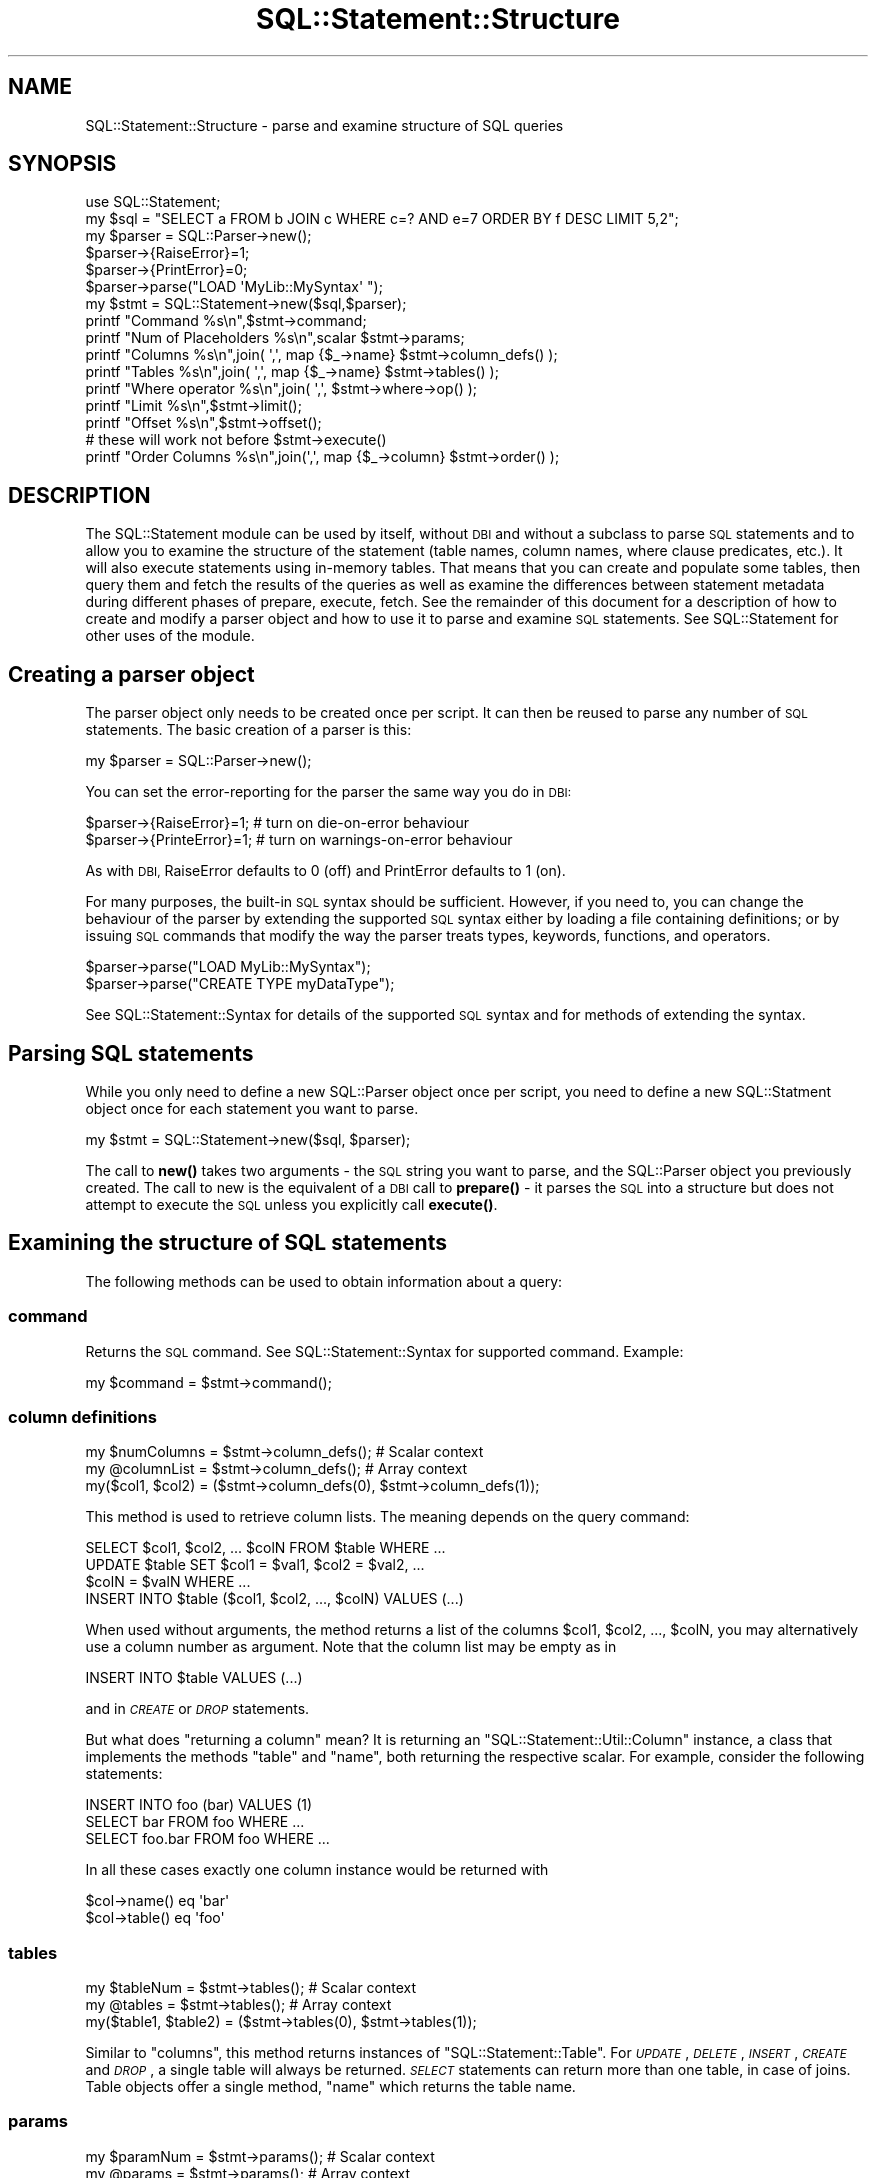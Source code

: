 .\" Automatically generated by Pod::Man 4.10 (Pod::Simple 3.35)
.\"
.\" Standard preamble:
.\" ========================================================================
.de Sp \" Vertical space (when we can't use .PP)
.if t .sp .5v
.if n .sp
..
.de Vb \" Begin verbatim text
.ft CW
.nf
.ne \\$1
..
.de Ve \" End verbatim text
.ft R
.fi
..
.\" Set up some character translations and predefined strings.  \*(-- will
.\" give an unbreakable dash, \*(PI will give pi, \*(L" will give a left
.\" double quote, and \*(R" will give a right double quote.  \*(C+ will
.\" give a nicer C++.  Capital omega is used to do unbreakable dashes and
.\" therefore won't be available.  \*(C` and \*(C' expand to `' in nroff,
.\" nothing in troff, for use with C<>.
.tr \(*W-
.ds C+ C\v'-.1v'\h'-1p'\s-2+\h'-1p'+\s0\v'.1v'\h'-1p'
.ie n \{\
.    ds -- \(*W-
.    ds PI pi
.    if (\n(.H=4u)&(1m=24u) .ds -- \(*W\h'-12u'\(*W\h'-12u'-\" diablo 10 pitch
.    if (\n(.H=4u)&(1m=20u) .ds -- \(*W\h'-12u'\(*W\h'-8u'-\"  diablo 12 pitch
.    ds L" ""
.    ds R" ""
.    ds C` ""
.    ds C' ""
'br\}
.el\{\
.    ds -- \|\(em\|
.    ds PI \(*p
.    ds L" ``
.    ds R" ''
.    ds C`
.    ds C'
'br\}
.\"
.\" Escape single quotes in literal strings from groff's Unicode transform.
.ie \n(.g .ds Aq \(aq
.el       .ds Aq '
.\"
.\" If the F register is >0, we'll generate index entries on stderr for
.\" titles (.TH), headers (.SH), subsections (.SS), items (.Ip), and index
.\" entries marked with X<> in POD.  Of course, you'll have to process the
.\" output yourself in some meaningful fashion.
.\"
.\" Avoid warning from groff about undefined register 'F'.
.de IX
..
.nr rF 0
.if \n(.g .if rF .nr rF 1
.if (\n(rF:(\n(.g==0)) \{\
.    if \nF \{\
.        de IX
.        tm Index:\\$1\t\\n%\t"\\$2"
..
.        if !\nF==2 \{\
.            nr % 0
.            nr F 2
.        \}
.    \}
.\}
.rr rF
.\" ========================================================================
.\"
.IX Title "SQL::Statement::Structure 3"
.TH SQL::Statement::Structure 3 "2014-12-02" "perl v5.28.1" "User Contributed Perl Documentation"
.\" For nroff, turn off justification.  Always turn off hyphenation; it makes
.\" way too many mistakes in technical documents.
.if n .ad l
.nh
.SH "NAME"
SQL::Statement::Structure \- parse and examine structure of SQL queries
.SH "SYNOPSIS"
.IX Header "SYNOPSIS"
.Vb 10
\&    use SQL::Statement;
\&    my $sql    = "SELECT a FROM b JOIN c WHERE c=? AND e=7 ORDER BY f DESC LIMIT 5,2";
\&    my $parser = SQL::Parser\->new();
\&    $parser\->{RaiseError}=1;
\&    $parser\->{PrintError}=0;
\&    $parser\->parse("LOAD \*(AqMyLib::MySyntax\*(Aq ");
\&    my $stmt = SQL::Statement\->new($sql,$parser);
\&    printf "Command             %s\en",$stmt\->command;
\&    printf "Num of Placeholders %s\en",scalar $stmt\->params;
\&    printf "Columns             %s\en",join( \*(Aq,\*(Aq, map {$_\->name} $stmt\->column_defs() );
\&    printf "Tables              %s\en",join( \*(Aq,\*(Aq, map {$_\->name} $stmt\->tables() );
\&    printf "Where operator      %s\en",join( \*(Aq,\*(Aq, $stmt\->where\->op() );
\&    printf "Limit               %s\en",$stmt\->limit();
\&    printf "Offset              %s\en",$stmt\->offset();
\&
\&    # these will work not before $stmt\->execute()
\&    printf "Order Columns       %s\en",join(\*(Aq,\*(Aq, map {$_\->column} $stmt\->order() );
.Ve
.SH "DESCRIPTION"
.IX Header "DESCRIPTION"
The SQL::Statement module can be used by itself, without \s-1DBI\s0 and without
a subclass to parse \s-1SQL\s0 statements and to allow you to examine the structure
of the statement (table names, column names, where clause predicates, etc.).
It will also execute statements using in-memory tables.  That means that
you can create and populate some tables, then query them and fetch the
results of the queries as well as examine the differences between statement
metadata during different phases of prepare, execute, fetch. See the
remainder of this document for a description of how to create and modify
a parser object and how to use it to parse and examine \s-1SQL\s0 statements.
See SQL::Statement for other uses of the module.
.SH "\fBCreating a parser object\fP"
.IX Header "Creating a parser object"
The parser object only needs to be created once per script. It can
then be reused to parse any number of \s-1SQL\s0 statements. The basic
creation of a parser is this:
.PP
.Vb 1
\&    my $parser = SQL::Parser\->new();
.Ve
.PP
You can set the error-reporting for the parser the same way you do in \s-1DBI:\s0
.PP
.Vb 2
\&    $parser\->{RaiseError}=1;   # turn on die\-on\-error behaviour
\&    $parser\->{PrinteError}=1;  # turn on warnings\-on\-error behaviour
.Ve
.PP
As with \s-1DBI,\s0 RaiseError defaults to 0 (off) and PrintError defaults to 1 (on).
.PP
For many purposes, the built-in \s-1SQL\s0 syntax should be sufficient. However, if
you need to, you can change the behaviour of the parser by extending the
supported \s-1SQL\s0 syntax either by loading a file containing definitions; or by
issuing \s-1SQL\s0 commands that modify the way the parser treats types, keywords,
functions, and operators.
.PP
.Vb 2
\&    $parser\->parse("LOAD MyLib::MySyntax");
\&    $parser\->parse("CREATE TYPE myDataType");
.Ve
.PP
See SQL::Statement::Syntax for details of the supported \s-1SQL\s0 syntax and
for methods of extending the syntax.
.SH "\fBParsing SQL statements\fP"
.IX Header "Parsing SQL statements"
While you only need to define a new SQL::Parser object once per script, you
need to define a new SQL::Statment object once for each statement you want
to parse.
.PP
.Vb 1
\&    my $stmt = SQL::Statement\->new($sql, $parser);
.Ve
.PP
The call to \fBnew()\fR takes two arguments \- the \s-1SQL\s0 string you want to parse,
and the SQL::Parser object you previously created.  The call to new is the
equivalent of a \s-1DBI\s0 call to \fBprepare()\fR \- it parses the \s-1SQL\s0 into a structure
but does not attempt to execute the \s-1SQL\s0 unless you explicitly call \fBexecute()\fR.
.SH "Examining the structure of SQL statements"
.IX Header "Examining the structure of SQL statements"
The following methods can be used to obtain information about a query:
.SS "\fBcommand\fP"
.IX Subsection "command"
Returns the \s-1SQL\s0 command. See SQL::Statement::Syntax for supported
command. Example:
.PP
.Vb 1
\&    my $command = $stmt\->command();
.Ve
.SS "\fBcolumn definitions\fP"
.IX Subsection "column definitions"
.Vb 3
\&    my $numColumns = $stmt\->column_defs();  # Scalar context
\&    my @columnList = $stmt\->column_defs();  # Array context
\&    my($col1, $col2) = ($stmt\->column_defs(0), $stmt\->column_defs(1));
.Ve
.PP
This method is used to retrieve column lists. The meaning depends on
the query command:
.PP
.Vb 4
\&    SELECT $col1, $col2, ... $colN FROM $table WHERE ...
\&    UPDATE $table SET $col1 = $val1, $col2 = $val2, ...
\&        $colN = $valN WHERE ...
\&    INSERT INTO $table ($col1, $col2, ..., $colN) VALUES (...)
.Ve
.PP
When used without arguments, the method returns a list of the columns
\&\f(CW$col1\fR, \f(CW$col2\fR, ..., \f(CW$colN\fR, you may alternatively use a column number
as argument. Note that the column list may be empty as in
.PP
.Vb 1
\&    INSERT INTO $table VALUES (...)
.Ve
.PP
and in \fI\s-1CREATE\s0\fR or \fI\s-1DROP\s0\fR statements.
.PP
But what does \*(L"returning a column\*(R" mean? It is returning an
\&\f(CW\*(C`SQL::Statement::Util::Column\*(C'\fR instance, a class that implements the methods
\&\f(CW\*(C`table\*(C'\fR and \f(CW\*(C`name\*(C'\fR, both returning the respective scalar. For example,
consider the following statements:
.PP
.Vb 3
\&    INSERT INTO foo (bar) VALUES (1)
\&    SELECT bar FROM foo WHERE ...
\&    SELECT foo.bar FROM foo WHERE ...
.Ve
.PP
In all these cases exactly one column instance would be returned with
.PP
.Vb 2
\&    $col\->name() eq \*(Aqbar\*(Aq
\&    $col\->table() eq \*(Aqfoo\*(Aq
.Ve
.SS "\fBtables\fP"
.IX Subsection "tables"
.Vb 3
\&    my $tableNum = $stmt\->tables();  # Scalar context
\&    my @tables = $stmt\->tables();    # Array context
\&    my($table1, $table2) = ($stmt\->tables(0), $stmt\->tables(1));
.Ve
.PP
Similar to \f(CW\*(C`columns\*(C'\fR, this method returns instances of
\&\f(CW\*(C`SQL::Statement::Table\*(C'\fR. For \fI\s-1UPDATE\s0\fR, \fI\s-1DELETE\s0\fR, \fI\s-1INSERT\s0\fR,
\&\fI\s-1CREATE\s0\fR and \fI\s-1DROP\s0\fR, a single table will always be returned.
\&\fI\s-1SELECT\s0\fR statements can return more than one table, in case
of joins. Table objects offer a single method, \f(CW\*(C`name\*(C'\fR which
returns the table name.
.SS "\fBparams\fP"
.IX Subsection "params"
.Vb 3
\&    my $paramNum = $stmt\->params();  # Scalar context
\&    my @params = $stmt\->params();    # Array context
\&    my($p1, $p2) = ($stmt\->params(0), $stmt\->params(1));
.Ve
.PP
The \f(CW\*(C`params\*(C'\fR method returns information about the input parameters
used in a statement. For example, consider the following:
.PP
.Vb 1
\&    INSERT INTO foo VALUES (?, ?)
.Ve
.PP
This would return two instances of \f(CW\*(C`SQL::Statement::Param\*(C'\fR. Param objects
implement a single method, \f(CW\*(C`$param\-\*(C'\fR\fBnum()\fR>, which retrieves the parameter
number. (0 and 1, in the above example). As of now, not very useful ... :\-)
.SS "\fBrow_values\fP"
.IX Subsection "row_values"
.Vb 4
\&    my $rowValueNum = $stmt\->row_values(); # Scalar context
\&    my @rowValues = $stmt\->row_values(0);  # Array context
\&    my($rval1, $rval2) = ($stmt\->row_values(0,0),
\&                          $stmt\->row_values(0,1));
.Ve
.PP
This method is used for statements like
.PP
.Vb 4
\&    UPDATE $table SET $col1 = $val1, $col2 = $val2, ...
\&        $colN = $valN WHERE ...
\&    INSERT INTO $table (...) VALUES ($val1, $val2, ..., $valN),
\&                                    ($val1, $val2, ..., $valN)
.Ve
.PP
to read the values \f(CW$val1\fR, \f(CW$val2\fR, ... \f(CW$valN\fR. It returns (lists of)
scalar values or \f(CW\*(C`SQL::Statement::Param\*(C'\fR instances.
.SS "\fBorder\fP"
.IX Subsection "order"
.Vb 3
\&    my $orderNum = $stmt\->order();   # Scalar context
\&    my @order = $stmt\->order();      # Array context
\&    my($o1, $o2) = ($stmt\->order(0), $stmt\->order(1));
.Ve
.PP
In \fI\s-1SELECT\s0\fR statements you can use this for looking at the \s-1ORDER\s0 clause.
Example:
.PP
.Vb 1
\&    SELECT * FROM FOO ORDER BY id DESC, name
.Ve
.PP
In this case, \f(CW\*(C`order\*(C'\fR could return 2 instances of \f(CW\*(C`SQL::Statement::Order\*(C'\fR.
You can use the methods \f(CW\*(C`$o\->table()\*(C'\fR, \f(CW\*(C`$o\->column()\*(C'\fR,
\&\f(CW\*(C`$o\->direction()\*(C'\fR and \f(CW\*(C`$o\->desc()\*(C'\fR to examine the order object.
.SS "\fBlimit\fP"
.IX Subsection "limit"
.Vb 1
\&    my $limit = $stmt\->limit();
.Ve
.PP
In a \s-1SELECT\s0 statement you can use a \f(CW\*(C`LIMIT\*(C'\fR clause to implement
cursoring:
.PP
.Vb 3
\&    SELECT * FROM FOO LIMIT 5
\&    SELECT * FROM FOO LIMIT 5, 5
\&    SELECT * FROM FOO LIMIT 10, 5
.Ve
.PP
These three statements would retrieve the rows \f(CW0..4\fR, \f(CW5..9\fR, \f(CW10..14\fR
of the table \s-1FOO,\s0 respectively. If no \f(CW\*(C`LIMIT\*(C'\fR clause is used, then the
method \f(CW\*(C`$stmt\->limit\*(C'\fR returns undef. Otherwise it returns the limit
number (the maximum number of rows) from the statement (\f(CW5\fR or \f(CW10\fR for
the statements above).
.SS "\fBoffset\fP"
.IX Subsection "offset"
.Vb 1
\&    my $offset = $stmt\->offset();
.Ve
.PP
If no \f(CW\*(C`LIMIT\*(C'\fR clause is used, then the method \f(CW\*(C`$stmt\->limit\*(C'\fR returns
\&\fIundef\fR. Otherwise it returns the offset number (the index of the first row
to be included in the limit clause).
.SS "\fBwhere_hash\fP"
.IX Subsection "where_hash"
.Vb 1
\&    my $where_hash = $stmt\->where_hash();
.Ve
.PP
To manually evaluate the \fI\s-1WHERE\s0\fR clause, fetch the topmost where clause node
with the \f(CW\*(C`where_hash\*(C'\fR method. Then evaluate the left-hand and right-hand side
of the operation, perhaps recursively. Once that is done, apply the operator
and finally negate the result, if required.
.PP
The where clause nodes have (up to) 4 attributes:
.IP "op" 12
.IX Item "op"
contains the operator, one of \f(CW\*(C`AND\*(C'\fR, \f(CW\*(C`OR\*(C'\fR, \f(CW\*(C`=\*(C'\fR, \f(CW\*(C`<>\*(C'\fR, \f(CW\*(C`>=\*(C'\fR,
\&\f(CW\*(C`>\*(C'\fR, \f(CW\*(C`<=\*(C'\fR, \f(CW\*(C`<\*(C'\fR, \f(CW\*(C`LIKE\*(C'\fR, \f(CW\*(C`CLIKE\*(C'\fR, \f(CW\*(C`IS\*(C'\fR, \f(CW\*(C`IN\*(C'\fR, \f(CW\*(C`BETWEEN\*(C'\fR or
a user defined operator, if any.
.IP "arg1" 12
.IX Item "arg1"
contains the left-hand side of the operator. This can be a scalar value, a
hash containing column or function definition, a parameter definition (hash has
attribute \f(CW\*(C`type\*(C'\fR defined) or another operation (hash has attribute \f(CW\*(C`op\*(C'\fR
defined).
.IP "arg2" 12
.IX Item "arg2"
contains the right-hand side of the operator. This can be a scalar value, a
hash containing column or function definition, a parameter definition (hash has
attribute \f(CW\*(C`type\*(C'\fR defined) or another operation (hash has attribute \f(CW\*(C`op\*(C'\fR
defined).
.IP "neg" 12
.IX Item "neg"
contains a \s-1TRUE\s0 value, if the operation result must be negated after evaluation.
.PP
To illustrate the above, consider the following \s-1WHERE\s0 clause:
.PP
.Vb 1
\&    WHERE NOT (id > 2 AND name = \*(Aqjoe\*(Aq) OR name IS NULL
.Ve
.PP
We can represent this clause by the following tree:
.PP
.Vb 6
\&              (id > 2)   (name = \*(Aqjoe\*(Aq)
\&                     \e   /
\&          NOT         AND
\&                         \e      (name IS NULL)
\&                          \e    /
\&                            OR
.Ve
.PP
Thus the \s-1WHERE\s0 clause would return an SQL::Statement::Op instance with
the \fBop()\fR field set to '\s-1OR\s0'. The \fBarg2()\fR field would return another
SQL::Statement::Op instance with \fBarg1()\fR being the SQL::Statement::Column
instance representing id, the \fBarg2()\fR field containing the value undef
(\s-1NULL\s0) and the \fBop()\fR field being '\s-1IS\s0'.
.PP
The \fBarg1()\fR field of the topmost Op instance would return an Op instance
with \fBop()\fR eq '\s-1AND\s0' and \fBneg()\fR returning \s-1TRUE.\s0 The \fBarg1()\fR and \fBarg2()\fR
fields would be Op's representing \*(L"id > 2\*(R" and \*(L"name = 'joe'\*(R".
.PP
Of course there's a ready-for-use method for \s-1WHERE\s0 clause evaluation:
.PP
The \s-1WHERE\s0 clause evaluation depends on an object being used for
fetching parameter and column values. Usually this can be an
SQL::Statement::RAM::Table object or SQL::Eval object, but in fact it
can be any object that supplies the methods
.PP
.Vb 2
\&    $val = $eval\->param($paramNum);
\&    $val = $eval\->column($table, $column);
.Ve
.PP
Once you have such an object, you can call eval_where;
.PP
.Vb 1
\&    $match = $stmt\->eval_where($eval);
.Ve
.SS "\fBwhere\fP"
.IX Subsection "where"
.Vb 1
\&    my $where = $stmt\->where();
.Ve
.PP
This method is used to examine the syntax tree of the \f(CW\*(C`WHERE\*(C'\fR clause. It
returns \fIundef\fR (if no \f(CW\*(C`WHERE\*(C'\fR clause was used) or an instance of
SQL::Statement::Term.
.PP
The where clause is evaluated automatically on the current selected row of
the table currently worked on when it's \f(CW\*(C`value()\*(C'\fR method is invoked.
.PP
\&\f(CW\*(C`SQL::Statement\*(C'\fR creates the object tree for where clause evaluation
directly after successfully parsing a statement from the given
\&\f(CW\*(C`where_clause\*(C'\fR, if any.
.SH "Executing and fetching data from SQL statements"
.IX Header "Executing and fetching data from SQL statements"
.SS "execute"
.IX Subsection "execute"
When called from a \s-1DBD\s0 or other subclass of SQL::Statement, the \fBexecute()\fR
method will be executed against whatever datasource (persistent storage) is
supplied by the \s-1DBD\s0 or the subclass (e.g. \s-1CSV\s0 files for \s-1DBD::CSV\s0, or
BerkeleyDB for \s-1DBD::DBM\s0). If you are using SQL::Statement directly
rather than as a subclass, you can call the \fBexecute()\fR method and the
statements will be \fBexecuted()\fR using temporary in-memory tables. When used
directly, like that, you need to create a cache hashref and pass it as the
first argument to execute:
.PP
.Vb 4
\&  my $cache  = {};
\&  my $parser = SQL::Parser\->new();
\&  my $stmt   = SQL::Statement\->new(\*(AqCREATE TABLE x (id INT)\*(Aq,$parser);
\&  $stmt\->execute( $cache );
.Ve
.PP
If you are using a statement with placeholders, those can be passed to
execute after the \f(CW$cache\fR:
.PP
.Vb 2
\&  $stmt      = SQL::Statement\->new(\*(AqINSERT INTO y VALUES(?,?)\*(Aq,$parser);
\&  $stmt\->execute( $cache, 7, \*(Aqfoo\*(Aq );
.Ve
.SS "fetch"
.IX Subsection "fetch"
Only a single \f(CW\*(C`fetch()\*(C'\fR method is provided \- it returns a single row of
data as an arrayref. Use a loop to fetch all rows:
.PP
.Vb 3
\& while (my $row = $stmt\->fetch()) {
\&     # ...
\& }
.Ve
.SS "an example of executing and fetching"
.IX Subsection "an example of executing and fetching"
.Vb 3
\& #!/usr/bin/perl \-w
\& use strict;
\& use SQL::Statement;
\&
\& my $cache={};
\& my $parser = SQL::Parser\->new();
\& for my $sql(split /\en/,
\& "  CREATE TABLE a (b INT)
\&    INSERT INTO a VALUES(1)
\&    INSERT INTO a VALUES(2)
\&    SELECT MAX(b) FROM a  "
\& )
\& {
\&    $stmt = SQL::Statement\->new($sql,$parser);
\&    $stmt\->execute($cache);
\&    next unless $stmt\->command eq \*(AqSELECT\*(Aq;
\&    while (my $row=$stmt\->fetch)
\&    {
\&        print "@$row\en";
\&    }
\& }
\& _\|_END_\|_
.Ve
.SH "AUTHOR & COPYRIGHT"
.IX Header "AUTHOR & COPYRIGHT"
Copyright (c) 2005, Jeff Zucker <jzuckerATcpan.org>, all rights reserved.
Copyright (c) 2009, Jens Rehsack <rehsackATcpan.org>, all rights reserved.
.PP
This document may be freely modified and distributed under the same terms
as Perl itself.
